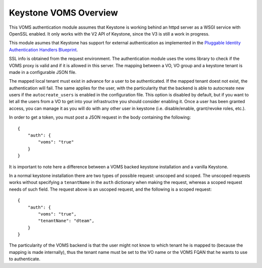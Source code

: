 Keystone VOMS Overview
======================

This VOMS authentication module assumes that Keystone is working behind
an httpd server as a WSGI service with OpenSSL enabled. It only works with the
V2 API of Keystone, since the V3 is still a work in progress.

This module asumes that Keystone has support for external authentication
as implemented in the `Pluggable Identity Authentication Handlers Blueprint`_. 

.. _Pluggable Identity Authentication Handlers Blueprint: https://blueprints.launchpad.net/keystone/+spec/pluggable-identity-authentication-handlers

SSL info is obtained from the request environment. The authentication module
uses the voms library to check if the VOMS proxy is valid and if it is allowed
in this server. The mapping between a VO, VO group and a keystone tenant is
made in a configurable JSON file.

The mapped local tenant must exist in advance for a user to be authenticated.
If the mapped tenant doest not exist, the authentication will fail. The same
applies for the user, with the particularity that the backend is able to
autocreate new users if the ``autocreate_users`` is enabled in the
configuration file. This option is disabled by default, but if you want to
let all the users from a VO to get into your infrastructre you should consider
enabling it. Once a user has been granted access, you can manage it as you will
do with any other user in keystone (i.e. disable/enable, grant/revoke roles,
etc.).

In order to get a token, you must post a JSON request in the body containing
the following::

    {
        "auth": {
            "voms": "true"
        }
    }

It is important to note here a difference between a VOMS backed keystone
installation and a vanilla Keystone.

In a normal keystone installation there are two types of possible request:
unscoped and scoped. The unscoped requests works without specifying a
``tenantName`` in the ``auth`` dictionary when making the request, whereas
a scoped request needs of such field. The request above is an uscoped request,
and the following is a scoped request::
    
    {
        "auth": {
            "voms": "true",
            "tenantNane": "dteam",
        }
    }

The particularity of the VOMS backend is that the user might not know to
which tenant he is mapped to (because the mapping is made internally), thus
the tenant name must be set to the VO name or the VOMS FQAN that he wants to
use to authenticate.


